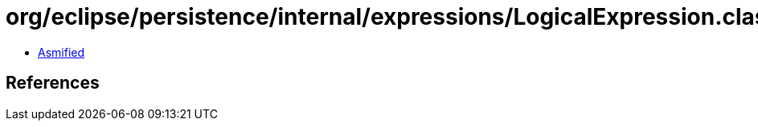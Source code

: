 = org/eclipse/persistence/internal/expressions/LogicalExpression.class

 - link:LogicalExpression-asmified.java[Asmified]

== References

